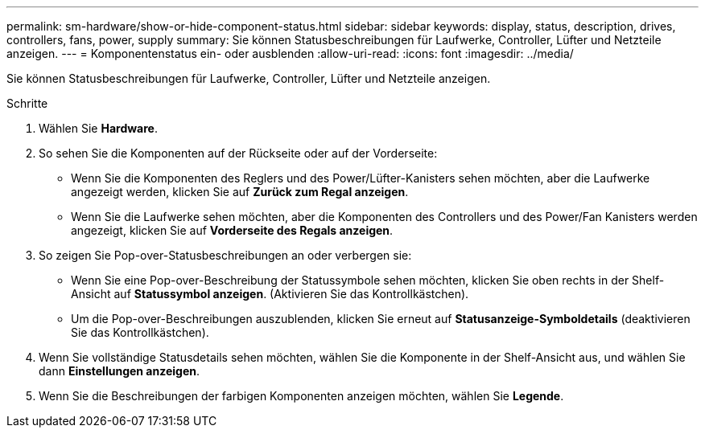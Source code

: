 ---
permalink: sm-hardware/show-or-hide-component-status.html 
sidebar: sidebar 
keywords: display, status, description, drives, controllers, fans, power, supply 
summary: Sie können Statusbeschreibungen für Laufwerke, Controller, Lüfter und Netzteile anzeigen. 
---
= Komponentenstatus ein- oder ausblenden
:allow-uri-read: 
:icons: font
:imagesdir: ../media/


[role="lead"]
Sie können Statusbeschreibungen für Laufwerke, Controller, Lüfter und Netzteile anzeigen.

.Schritte
. Wählen Sie *Hardware*.
. So sehen Sie die Komponenten auf der Rückseite oder auf der Vorderseite:
+
** Wenn Sie die Komponenten des Reglers und des Power/Lüfter-Kanisters sehen möchten, aber die Laufwerke angezeigt werden, klicken Sie auf *Zurück zum Regal anzeigen*.
** Wenn Sie die Laufwerke sehen möchten, aber die Komponenten des Controllers und des Power/Fan Kanisters werden angezeigt, klicken Sie auf *Vorderseite des Regals anzeigen*.


. So zeigen Sie Pop-over-Statusbeschreibungen an oder verbergen sie:
+
** Wenn Sie eine Pop-over-Beschreibung der Statussymbole sehen möchten, klicken Sie oben rechts in der Shelf-Ansicht auf *Statussymbol anzeigen*. (Aktivieren Sie das Kontrollkästchen).
** Um die Pop-over-Beschreibungen auszublenden, klicken Sie erneut auf *Statusanzeige-Symboldetails* (deaktivieren Sie das Kontrollkästchen).


. Wenn Sie vollständige Statusdetails sehen möchten, wählen Sie die Komponente in der Shelf-Ansicht aus, und wählen Sie dann *Einstellungen anzeigen*.
. Wenn Sie die Beschreibungen der farbigen Komponenten anzeigen möchten, wählen Sie *Legende*.

